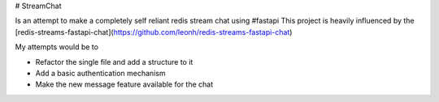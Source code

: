 # StreamChat 

Is an attempt to make a completely self reliant redis stream chat using #fastapi
This project is heavily influenced by the [redis-streams-fastapi-chat](https://github.com/leonh/redis-streams-fastapi-chat)

My attempts would be to

* Refactor the single file and add a structure to it
* Add a basic authentication mechanism
* Make the new message feature available for the chat